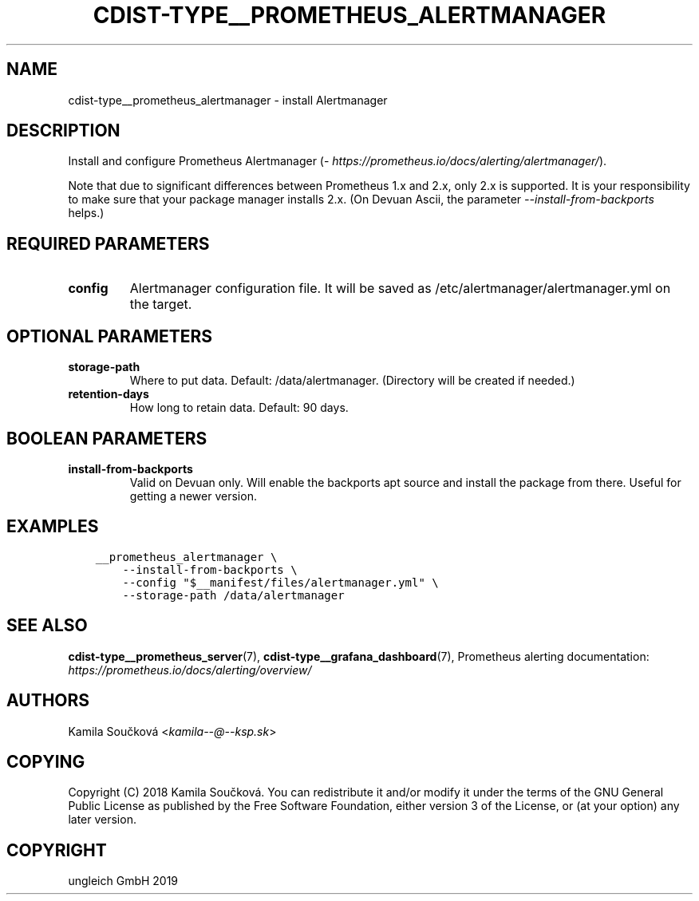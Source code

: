 .\" Man page generated from reStructuredText.
.
.TH "CDIST-TYPE__PROMETHEUS_ALERTMANAGER" "7" "May 17, 2019" "5.0.2" "cdist"
.
.nr rst2man-indent-level 0
.
.de1 rstReportMargin
\\$1 \\n[an-margin]
level \\n[rst2man-indent-level]
level margin: \\n[rst2man-indent\\n[rst2man-indent-level]]
-
\\n[rst2man-indent0]
\\n[rst2man-indent1]
\\n[rst2man-indent2]
..
.de1 INDENT
.\" .rstReportMargin pre:
. RS \\$1
. nr rst2man-indent\\n[rst2man-indent-level] \\n[an-margin]
. nr rst2man-indent-level +1
.\" .rstReportMargin post:
..
.de UNINDENT
. RE
.\" indent \\n[an-margin]
.\" old: \\n[rst2man-indent\\n[rst2man-indent-level]]
.nr rst2man-indent-level -1
.\" new: \\n[rst2man-indent\\n[rst2man-indent-level]]
.in \\n[rst2man-indent\\n[rst2man-indent-level]]u
..
.SH NAME
.sp
cdist\-type__prometheus_alertmanager \- install Alertmanager
.SH DESCRIPTION
.sp
Install and configure Prometheus Alertmanager (\fI\%https://prometheus.io/docs/alerting/alertmanager/\fP).
.sp
Note that due to significant differences between Prometheus 1.x and 2.x, only 2.x is supported. It is your responsibility to make sure that your package manager installs 2.x. (On Devuan Ascii, the parameter \fI\-\-install\-from\-backports\fP helps.)
.SH REQUIRED PARAMETERS
.INDENT 0.0
.TP
.B config
Alertmanager configuration file. It will be saved as /etc/alertmanager/alertmanager.yml on the target.
.UNINDENT
.SH OPTIONAL PARAMETERS
.INDENT 0.0
.TP
.B storage\-path
Where to put data. Default: /data/alertmanager. (Directory will be created if needed.)
.TP
.B retention\-days
How long to retain data. Default: 90 days.
.UNINDENT
.SH BOOLEAN PARAMETERS
.INDENT 0.0
.TP
.B install\-from\-backports
Valid on Devuan only. Will enable the backports apt source and install the package from there. Useful for getting a newer version.
.UNINDENT
.SH EXAMPLES
.INDENT 0.0
.INDENT 3.5
.sp
.nf
.ft C
__prometheus_alertmanager \e
    \-\-install\-from\-backports \e
    \-\-config "$__manifest/files/alertmanager.yml" \e
    \-\-storage\-path /data/alertmanager
.ft P
.fi
.UNINDENT
.UNINDENT
.SH SEE ALSO
.sp
\fBcdist\-type__prometheus_server\fP(7), \fBcdist\-type__grafana_dashboard\fP(7),
Prometheus alerting documentation: \fI\%https://prometheus.io/docs/alerting/overview/\fP
.SH AUTHORS
.sp
Kamila Součková <\fI\%kamila\-\-@\-\-ksp.sk\fP>
.SH COPYING
.sp
Copyright (C) 2018 Kamila Součková. You can redistribute it
and/or modify it under the terms of the GNU General Public License as
published by the Free Software Foundation, either version 3 of the
License, or (at your option) any later version.
.SH COPYRIGHT
ungleich GmbH 2019
.\" Generated by docutils manpage writer.
.
